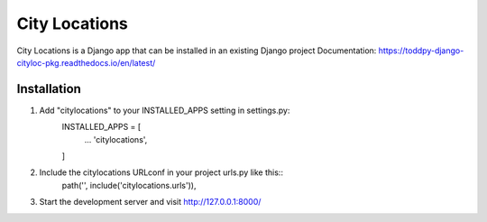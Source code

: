 =====
City Locations
=====

City Locations is a Django app that can be installed in an existing Django project
Documentation: https://toddpy-django-cityloc-pkg.readthedocs.io/en/latest/

Installation
-----------
1. Add "citylocations" to your INSTALLED_APPS setting in settings.py:
    INSTALLED_APPS = [
        ...
        'citylocations',
    ]
2. Include the citylocations URLconf in your project urls.py like this::
    path('', include('citylocations.urls')),

3. Start the development server and visit http://127.0.0.1:8000/
            